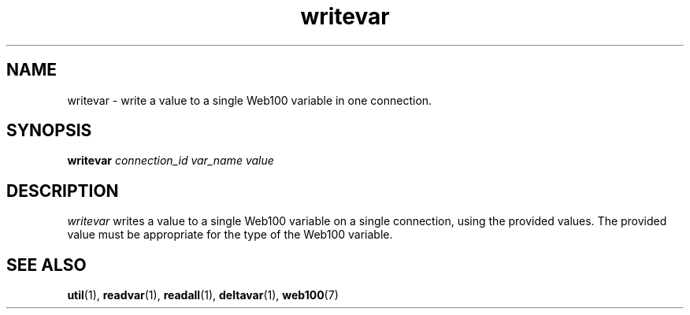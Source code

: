.\" $Id: writevar.1,v 1.1 2002/02/01 21:07:06 engelhar Exp $
.TH writevar 1 "2/1/2002" "" ""
.SH NAME
writevar - write a value to a single Web100 variable in one connection.
.SH SYNOPSIS
.B writevar
.I connection_id
.I var_name
.I value
.SH DESCRIPTION
\fIwritevar\fP writes a value to a single Web100 variable on a single
connection, using the provided values.  The provided value must be appropriate
for the type of the Web100 variable.
.SH SEE ALSO
.BR util (1),
.BR readvar (1),
.BR readall (1),
.BR deltavar (1),
.BR web100 (7)
